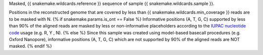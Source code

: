 Masked, {{ snakemake.wildcards.reference }} sequence of sample {{ snakemake.wildcards.sample }}.

Positions in the reconstructed genome that are covered by less than {{ snakemake.wildcards.min_coverage }} reads are to be masked with N.
{% if snakemake.params.is_ont == False %}
Informative positions (A, T, G, C) supported by less than 90% of the aligned reads are masked by less or non-informative placeholders according to the `IUPAC nucleotide code <https://www.bioinformatics.org/sms/iupac.html>`_ usage (e.g. R, Y , N).
{% else %}
Since this sample was created using model-based basecall procedures (e.g. Oxford Nanopore), informative positions (A, T, G, C) which are not supported by 90% of the aligned reads are NOT masked.
{% endif %}